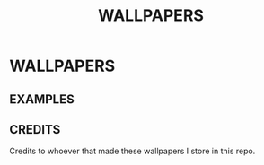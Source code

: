 #+title: WALLPAPERS
#+DESCRIPTION: Store some wallpapers I liek in this repo

* WALLPAPERS


** EXAMPLES

[[file:./rose-pine/leafy.png]]
[[file:./Nature/lachlan-thompson-SwgiWNurMuM-unsplash.jpg]]
[[file:./Nord/nordic-wall.jpg]]


** CREDITS
Credits to whoever that made these wallpapers I store in this repo.
